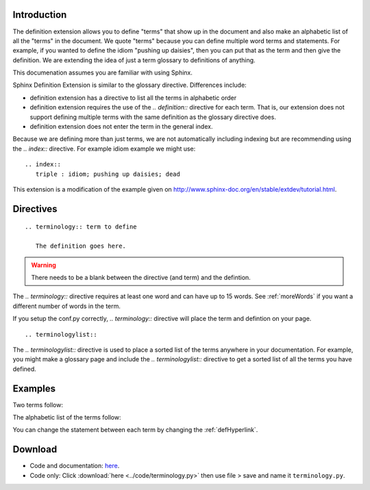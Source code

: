 .. _Introduction:

**************************
Introduction
**************************

The definition extension allows you to define "terms" that show up in the document and also make an alphabetic list of all the "terms" in the document. We quote "terms" because you can define multiple word terms and statements. For example, if you wanted to define the idiom "pushing up daisies", then you can put that as the term and then give the definition. We are extending the idea of just a term glossary to definitions of anything. 

This documenation assumes you are familiar with using Sphinx. 

Sphinx Definition Extension is similar to the glossary directive. Differences include:

* definition extension has a directive to list all the terms in alphabetic order
* definition extension requires the use of the `.. definition::` directive for each term. That is, our extension does not support defining multiple terms with the same definition as the glossary directive does.
* definition extension does not enter the term in the general index.

Because we are defining more than just terms, we are not automatically including indexing but are recommending using the `.. index::` directive. For example idiom example we might use::

   .. index::
      triple : idiom; pushing up daisies; dead

This extension is a modification of the example given on http://www.sphinx-doc.org/en/stable/extdev/tutorial.html. 

.. index::
   pair: directive; definition
   pair: directive; definitionlist

*****************************
Directives
*****************************

::

   .. terminology:: term to define

      The definition goes here.

.. warning::

   There needs to be a blank between the directive (and term) and the defintion.

The `.. terminology::` directive requires at least one word and can have up to 15 words. See :ref:`moreWords` if you want a different number of words in the term. 

If you setup the conf.py correctly, `.. terminology::` directive will place the term and defintion on your page.

::

   .. terminologylist::

The `.. terminologylist::` directive is used to place a sorted list of the terms anywhere in your documentation. For example, you might make a glossary page and include the `.. terminologylist::` directive to get a sorted list of all the terms you have defined.

.. index::
   single: example


*****************************
Examples
*****************************

Two terms follow:

.. terminology:: Term A

   Definition of term A


.. terminology:: B term

   Definition of term B

.. terminology:: Boy

   The ancronym of girl

.. terminology:: Apple

   A pome

The alphabetic list of the terms follow:

.. terminologylist::

You can change the statement between each term by changing the  :ref:`defHyperlink`.

.. _download:

*****************************
Download
*****************************

* Code and documentation: `here <https://work.ten3.org/ten3/attach/TEN3.Materials.Public/sde.zip>`_. 
* Code only: Click :download:`here <../code/terminology.py>` then use file > save and name it ``terminology.py``.




